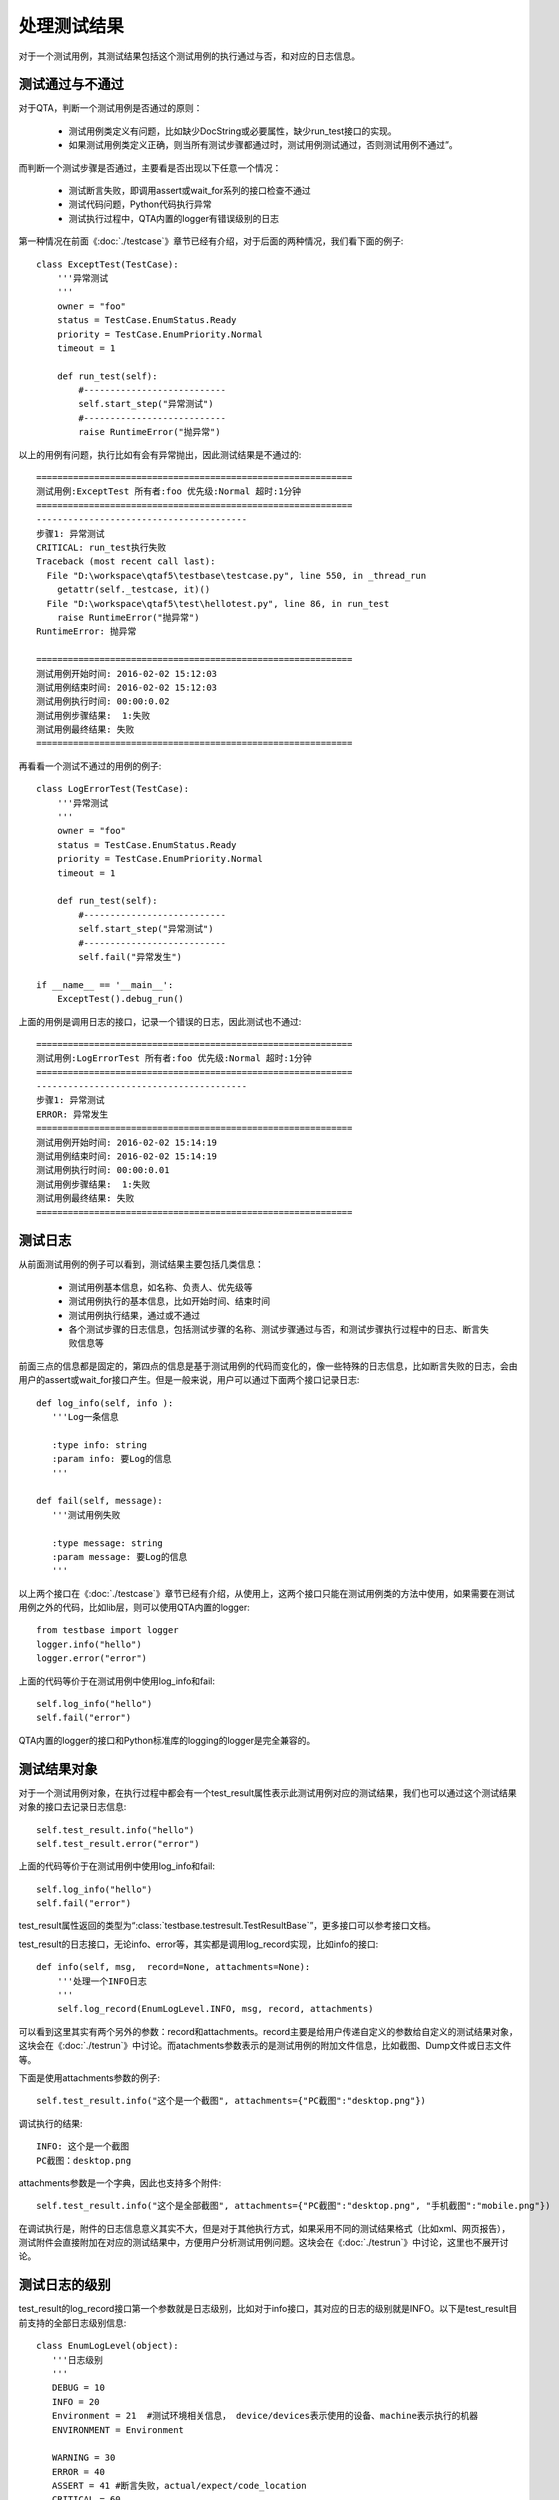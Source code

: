 处理测试结果
==============

对于一个测试用例，其测试结果包括这个测试用例的执行通过与否，和对应的日志信息。

================
测试通过与不通过
================

对于QTA，判断一个测试用例是否通过的原则：

   * 测试用例类定义有问题，比如缺少DocString或必要属性，缺少run_test接口的实现。

   * 如果测试用例类定义正确，则当所有测试步骤都通过时，测试用例测试通过，否则测试用例不通过”。

而判断一个测试步骤是否通过，主要看是否出现以下任意一个情况：

   * 测试断言失败，即调用assert或wait_for系列的接口检查不通过

   * 测试代码问题，Python代码执行异常

   * 测试执行过程中，QTA内置的logger有错误级别的日志

第一种情况在前面《:doc:`./testcase`》章节已经有介绍，对于后面的两种情况，我们看下面的例子::

   class ExceptTest(TestCase):
       '''异常测试
       '''
       owner = "foo"
       status = TestCase.EnumStatus.Ready
       priority = TestCase.EnumPriority.Normal
       timeout = 1

       def run_test(self):
           #---------------------------
           self.start_step("异常测试")
           #---------------------------
           raise RuntimeError("抛异常")

以上的用例有问题，执行比如有会有异常抛出，因此测试结果是不通过的::

   ============================================================
   测试用例:ExceptTest 所有者:foo 优先级:Normal 超时:1分钟
   ============================================================
   ----------------------------------------
   步骤1: 异常测试
   CRITICAL: run_test执行失败
   Traceback (most recent call last):
     File "D:\workspace\qtaf5\testbase\testcase.py", line 550, in _thread_run
       getattr(self._testcase, it)()
     File "D:\workspace\qtaf5\test\hellotest.py", line 86, in run_test
       raise RuntimeError("抛异常")
   RuntimeError: 抛异常

   ============================================================
   测试用例开始时间: 2016-02-02 15:12:03
   测试用例结束时间: 2016-02-02 15:12:03
   测试用例执行时间: 00:00:0.02
   测试用例步骤结果:  1:失败
   测试用例最终结果: 失败
   ============================================================

再看看一个测试不通过的用例的例子::

   class LogErrorTest(TestCase):
       '''异常测试
       '''
       owner = "foo"
       status = TestCase.EnumStatus.Ready
       priority = TestCase.EnumPriority.Normal
       timeout = 1

       def run_test(self):
           #---------------------------
           self.start_step("异常测试")
           #---------------------------
           self.fail("异常发生")

   if __name__ == '__main__':
       ExceptTest().debug_run()

上面的用例是调用日志的接口，记录一个错误的日志，因此测试也不通过::

   ============================================================
   测试用例:LogErrorTest 所有者:foo 优先级:Normal 超时:1分钟
   ============================================================
   ----------------------------------------
   步骤1: 异常测试
   ERROR: 异常发生
   ============================================================
   测试用例开始时间: 2016-02-02 15:14:19
   测试用例结束时间: 2016-02-02 15:14:19
   测试用例执行时间: 00:00:0.01
   测试用例步骤结果:  1:失败
   测试用例最终结果: 失败
   ============================================================

========
测试日志
========

从前面测试用例的例子可以看到，测试结果主要包括几类信息：

 * 测试用例基本信息，如名称、负责人、优先级等

 * 测试用例执行的基本信息，比如开始时间、结束时间

 * 测试用例执行结果，通过或不通过

 * 各个测试步骤的日志信息，包括测试步骤的名称、测试步骤通过与否，和测试步骤执行过程中的日志、断言失败信息等

前面三点的信息都是固定的，第四点的信息是基于测试用例的代码而变化的，像一些特殊的日志信息，比如断言失败的日志，会由用户的assert或wait_for接口产生。但是一般来说，用户可以通过下面两个接口记录日志::

   def log_info(self, info ):
      '''Log一条信息

      :type info: string
      :param info: 要Log的信息
      '''

   def fail(self, message):
      '''测试用例失败

      :type message: string
      :param message: 要Log的信息
      '''

以上两个接口在《:doc:`./testcase`》章节已经有介绍，从使用上，这两个接口只能在测试用例类的方法中使用，如果需要在测试用例之外的代码，比如lib层，则可以使用QTA内置的logger::

   from testbase import logger
   logger.info("hello")
   logger.error("error")

上面的代码等价于在测试用例中使用log_info和fail::

   self.log_info("hello")
   self.fail("error")

QTA内置的logger的接口和Python标准库的logging的logger是完全兼容的。


============
测试结果对象
============

对于一个测试用例对象，在执行过程中都会有一个test_result属性表示此测试用例对应的测试结果，我们也可以通过这个测试结果对象的接口去记录日志信息::

   self.test_result.info("hello")
   self.test_result.error("error")

上面的代码等价于在测试用例中使用log_info和fail::

   self.log_info("hello")
   self.fail("error")

test_result属性返回的类型为“:class:`testbase.testresult.TestResultBase`”，更多接口可以参考接口文档。

test_result的日志接口，无论info、error等，其实都是调用log_record实现，比如info的接口::

    def info(self, msg,  record=None, attachments=None):
        '''处理一个INFO日志
        '''
        self.log_record(EnumLogLevel.INFO, msg, record, attachments)

可以看到这里其实有两个另外的参数：record和attachments。record主要是给用户传递自定义的参数给自定义的测试结果对象，这块会在《:doc:`./testrun`》中讨论。而atachments参数表示的是测试用例的附加文件信息，比如截图、Dump文件或日志文件等。

下面是使用attachments参数的例子::

   self.test_result.info("这个是一个截图", attachments={"PC截图":"desktop.png"})

调试执行的结果::

   INFO: 这个是一个截图
   PC截图：desktop.png

attachments参数是一个字典，因此也支持多个附件::

   self.test_result.info("这个是全部截图", attachments={"PC截图":"desktop.png", "手机截图":"mobile.png"})

在调试执行是，附件的日志信息意义其实不大，但是对于其他执行方式，如果采用不同的测试结果格式（比如xml、网页报告），测试附件会直接附加在对应的测试结果中，方便用户分析测试用例问题。这块会在《:doc:`./testrun`》中讨论，这里也不展开讨论。

===============
测试日志的级别
===============

test_result的log_record接口第一个参数就是日志级别，比如对于info接口，其对应的日志的级别就是INFO。以下是test_result目前支持的全部日志级别信息::

   class EnumLogLevel(object):
      '''日志级别
      '''
      DEBUG = 10
      INFO = 20
      Environment = 21  #测试环境相关信息， device/devices表示使用的设备、machine表示执行的机器
      ENVIRONMENT = Environment

      WARNING = 30
      ERROR = 40
      ASSERT = 41 #断言失败，actual/expect/code_location
      CRITICAL = 60
      APPCRASH = 61 #测试目标Crash
      TESTTIMEOUT = 62 #测试执行超时
      RESNOTREADY = 69 #当前资源不能满足测试执行的要求

其中，INFO/WANRING/ERROR/CRITICAL的类型都是和Python的logging模块的日志级别对应的，是一般的日志级别。除此之外，ASSERT是在断言失败的时候使用，也就是wait_for_和assert_系列结果中使用，用户不用直接使用。TESTTIMEOUT和RESNOTREADY也是内置的类型，由测试框架调用，用户一般都不用使用。用户可以使用的剩下的两个特殊的日志级：ENVIRONMENT和APPCRASH。

ENVIRONMENT用于日志环境信息，比如测试用例使用PC、手机等信息，比如::

   self.test_result.log_record(EnumLogLevel.ENVIRONMENT, "测试用例执行机名称", {"machine":socket.gethostname()})
   self.test_result.log_record(EnumLogLevel.ENVIRONMENT, "使用移动设备", {"device":"01342300111222"})
   self.test_result.log_record(EnumLogLevel.ENVIRONMENT, "使用移动设备", {"devices":["93284972333", "21903948324923"]})

APPCRASH用于记录被测对象的Crash，比如::

   self.test_result.log_record(EnumLogLevel.APPCRASH, "QQ Crash", attachments={"QQ日志": "QQ.tlg", "QQ Dump": "QQ34ef450a.dmp"})

.. note::  ENVIRONMENT和APPCRASH约定的record参数类型并不是强制的，但是如果希望日志被内置的测试结果类型更好的处理，需要按照其约定来调用。

==========
异常时日志
==========

测试用例执行过程中有两种可能的异常情况，用例执行超时或者用例测试代码异常。在这种情况下，QTA一般会记录当时的堆栈信息，但是如果需要在这种情况增加更多的信息，比如当时的截图、环境信息等，则可以使用测试用例类的get_extra_fail_record接口。示例代码如下::

   class EnvLogOnExceptTest(TestCase):
       '''异常时记录IP和时间
       '''
       owner = "foo"
       status = TestCase.EnumStatus.Ready
       priority = TestCase.EnumPriority.Normal
       timeout = 1

       def run_test(self):
           raise RuntimeError("异常")

       def get_extra_fail_record(self):
           record, attachments = super(EnvLogOnExceptTest, self).get_extra_fail_record()
           record['当前IP'] = socket.gethostbyname(socket.gethostname())
           attachments['当前代码文件'] = __file__
           return record, attachments

get_extra_fail_record主要是提供一个hook点，可以在日志异常信息时，让测试用例去修改record和attachments参数。上面的例子就是在record和attachments增加了两项内容。

get_extra_fail_record是在日志级别为ERROR或者以上时被执行，也就是包括：

   * self.fail、logger.error和test_result.error产生ERROR级别的日志时

   * self.assert_和self.wait_for_系列接口断言失败时

   * 测试用例执行超时时

   * 测试用例执行异常时












